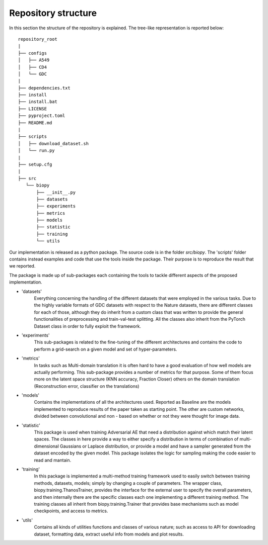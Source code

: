 *********************
Repository structure
*********************

In this section the structure of the repository is explained. The tree-like 
representation is reported below:

::

    repository_root
    |
    ├── configs
    │   ├── A549
    │   ├── CD4
    │   └── GDC
    |
    ├── dependencies.txt
    ├── install
    ├── install.bat
    ├── LICENSE
    ├── pyproject.toml
    ├── README.md
    |
    ├── scripts
    │   ├── download_dataset.sh
    │   └── run.py
    |
    ├── setup.cfg
    |
    ├── src
       └── biopy
           ├── __init__.py
           ├── datasets
           ├── experiments
           ├── metrics
           ├── models
           ├── statistic
           ├── training
           └── utils


Our implementation is released as a python package. The source code is in the 
folder `src/biopy`. The 'scripts' folder contains instead examples and code that 
use the tools inside the package. Their purpose is to reproduce the result that we reported.

The package is made up of sub-packages each containing the tools to tackle different aspects of the proposed implementation.

* 'datasets' 
    Everything concerning the handling of the different datasets that were employed
    in the various tasks. Due to the highly variable formats of GDC datasets with respect to the Nature datasets,
    there are different classes for each of those, although they do inherit from a custom class that was 
    written to provide the general functionalities of preprocessing and train-val-test splitting. All the classes
    also inherit from the PyTorch Dataset class in order to fully exploit the framework.

* 'experiments' 
    This sub-packages is related to the fine-tuning of the different architectures and contains
    the code to perform a grid-search on a given model and set of hyper-parameters.

* 'metrics' 
    In tasks such as Multi-domain translation it is often hard to have a good evaluation of how well
    models are actually performing. This sub-package provides a number of metrics for that purpose. Some of them
    focus more on the latent space structure (KNN accuracy, Fraction Closer) others on the domain translation
    (Reconstruction error, classifier on the translations) 

* 'models'  
    Contains the implementations of all the architectures used. Reported as Baseline are the models 
    implemented to reproduce results of the paper taken as starting point. The other are custom networks, divided 
    between convolutional and non - based on whether or not they were thought for image data.
    
* 'statistic' 
    This package is used when training Adversarial AE that need a distribution against which match their
    latent spaces. The classes in here provide a way to either specify a distribution in terms of combination of multi-dimensional
    Gaussians or Laplace distribution, or provide a model and have a sampler generated from the dataset encoded by 
    the given model. This package isolates the logic for sampling making the code easier to read and mantain.

* 'training' 
    In this package is implemented a multi-method training framework used to easily switch between training methods,
    datasets, models; simply  by changing a couple of parameters. The wrapper class, biopy.training.ThanosTrainer, provides the interface
    for the external user to specify the overall parameters, and then internally there are the specific classes each one implementing
    a different training method. The training classes all inherit from biopy.training.Trainer that provides base mechanisms such as
    model checkpoints, and access to metrics.

* 'utils' 
    Contains all kinds of utilities functions and classes of various nature; such as access to API for downloading dataset, formatting data,
    extract useful info from models and plot results. 